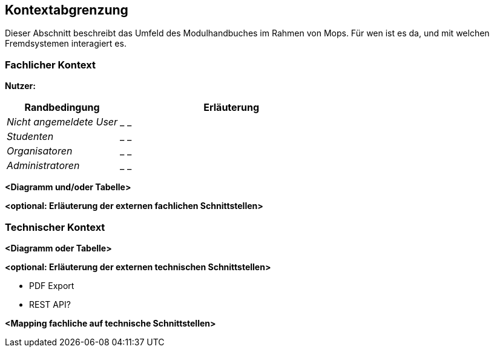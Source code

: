 [[section-system-scope-and-context]]
== Kontextabgrenzung

Dieser Abschnitt beschreibt das Umfeld des Modulhandbuches im Rahmen von Mops.
Für wen ist es da, und mit welchen Fremdsystemen interagiert es.


=== Fachlicher Kontext

*Nutzer:*
[cols="1,2" options="header"]
|===
|Randbedingung |Erläuterung
| _Nicht angemeldete User_ | _ _
| _Studenten_ | _ _
| _Organisatoren_ | _ _
| _Administratoren_ | _ _
|===



**<Diagramm und/oder Tabelle>**

**<optional: Erläuterung der externen fachlichen Schnittstellen>**

=== Technischer Kontext



**<Diagramm oder Tabelle>**

**<optional: Erläuterung der externen technischen Schnittstellen>**

- PDF Export
- REST API?

**<Mapping fachliche auf technische Schnittstellen>**
